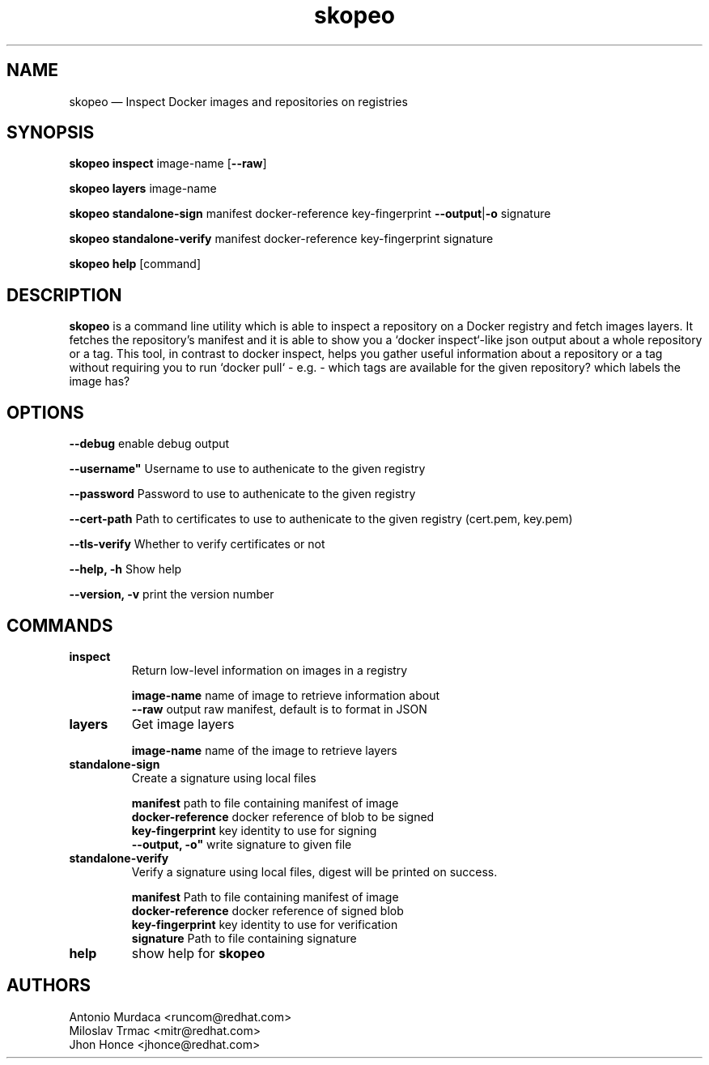 .\" To review this file formatted
.\" groff -man -Tascii skopeo.1
.\"
.de FN
\fI\|\\$1\|\fP
..
.TH "skopeo" "1" "2016-04-21" "Linux" "Linux Programmer's Manual"
.SH NAME
skopeo \(em Inspect Docker images and repositories on registries
.SH SYNOPSIS
\fBskopeo inspect\fR image-name [\fB--raw\fR]
.PP
\fBskopeo layers\fR image-name
.PP
\fBskopeo standalone-sign\fR manifest docker-reference key-fingerprint \%\fB--output\fR|\fB-o\fR signature
.PP
\fBskopeo standalone-verify\fR manifest docker-reference key-fingerprint \%signature
.PP
\fBskopeo help\fR [command]
.SH DESCRIPTION
\fBskopeo\fR is a command line utility which is able to inspect a repository on a Docker registry and fetch images
layers. It fetches the repository's manifest and it is able to show you a `docker inspect`-like json output about a
whole repository or a tag. This tool, in contrast to docker inspect, helps you gather useful information about a
repository or a tag without requiring you to run `docker pull` - e.g. - which tags are available for the given
repository? which labels the image has?
.SH OPTIONS
.B "--debug"
enable debug output
.PP
.B ""--username"
Username to use to authenicate to the given registry
.PP
.B --password
Password to use to authenicate to the given registry
.PP
.B "--cert-path"
Path to certificates to use to authenicate to the given registry (cert.pem, key.pem)
.PP
.B "--tls-verify"
Whether to verify certificates or not
.PP
.B "--help, -h"
Show help
.PP
.B "--version, -v"
print the version number
.SH COMMANDS
.TP
.B inspect
Return low-level information on images in a registry
.sp
.B image-name
name of image to retrieve information about
.br
.B "--raw"
output raw manifest, default is to format in JSON
.TP
.B layers
Get image layers
.sp
.B image-name
name of the image to retrieve layers
.TP
.B standalone-sign
Create a signature using local files
.sp
.B manifest
path to file containing manifest of image
.br
.B docker-reference
docker reference of blob to be signed
.br
.B key-fingerprint
key identity to use for signing
.br
.B ""--output, -o"
write signature to given file
.TP
.B standalone-verify
Verify a signature using local files, digest will be printed on success.
.sp
.B manifest
Path to file containing manifest of image
.br
.B docker-reference
docker reference of signed blob
.br
.B key-fingerprint
key identity to use for verification
.br
.B signature
Path to file containing signature
.TP
.B help
show help for \fBskopeo\fR
.SH AUTHORS
Antonio Murdaca <runcom@redhat.com>
.br
Miloslav Trmac <mitr@redhat.com>
.br
Jhon Honce <jhonce@redhat.com>

